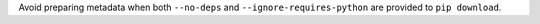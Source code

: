 Avoid preparing metadata when both ``--no-deps`` and ``--ignore-requires-python`` are provided to ``pip download``.
